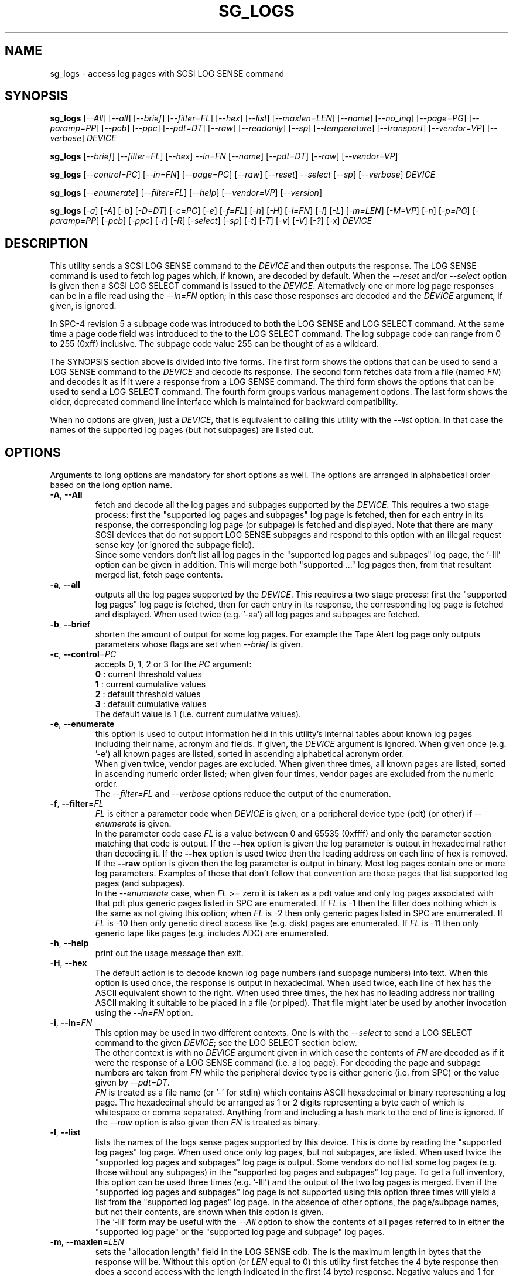 .TH SG_LOGS "8" "December 2021" "sg3_utils\-1.48" SG3_UTILS
.SH NAME
sg_logs \- access log pages with SCSI LOG SENSE command
.SH SYNOPSIS
.B sg_logs
[\fI\-\-All\fR] [\fI\-\-all\fR] [\fI\-\-brief\fR] [\fI\-\-filter=FL\fR]
[\fI\-\-hex\fR] [\fI\-\-list\fR] [\fI\-\-maxlen=LEN\fR] [\fI\-\-name\fR]
[\fI\-\-no_inq\fR] [\fI\-\-page=PG\fR] [\fI\-\-paramp=PP\fR] [\fI\-\-pcb\fR]
[\fI\-\-ppc\fR] [\fI\-\-pdt=DT\fR] [\fI\-\-raw\fR] [\fI\-\-readonly\fR]
[\fI\-\-sp\fR] [\fI\-\-temperature\fR] [\fI\-\-transport\fR]
[\fI\-\-vendor=VP\fR] [\fI\-\-verbose\fR] \fIDEVICE\fR
.PP
.B sg_logs
[\fI\-\-brief\fR] [\fI\-\-filter=FL\fR] [\fI\-\-hex\fR] \fI\-\-in=FN\fR
[\fI\-\-name\fR] [\fI\-\-pdt=DT\fR] [\fI\-\-raw\fR] [\fI\-\-vendor=VP\fR]
.PP
.B sg_logs
[\fI\-\-control=PC\fR] [\fI\-\-in=FN\fR] [\fI\-\-page=PG\fR] [\fI\-\-raw\fR]
[\fI\-\-reset\fR] \fI\-\-select\fR [\fI\-\-sp\fR] [\fI\-\-verbose\fR]
\fIDEVICE\fR
.PP
.B sg_logs
[\fI\-\-enumerate\fR] [\fI\-\-filter=FL\fR] [\fI\-\-help\fR]
[\fI\-\-vendor=VP\fR] [\fI\-\-version\fR]
.PP
.B sg_logs
[\fI\-a\fR] [\fI\-A\fR] [\fI\-b\fR] [\fI\-D=DT\fR] [\fI\-c=PC\fR] [\fI\-e\fR]
[\fI\-f=FL\fR] [\fI\-h\fR] [\fI\-H\fR] [\fI\-i=FN\fR] [\fI\-l\fR] [\fI\-L\fR]
[\fI\-m=LEN\fR] [\fI\-M=VP\fR] [\fI\-n\fR] [\fI\-p=PG\fR] [\fI\-paramp=PP\fR]
[\fI\-pcb\fR] [\fI\-ppc\fR] [\fI\-r\fR] [\fI\-R\fR] [\fI\-select\fR]
[\fI\-sp\fR] [\fI\-t\fR] [\fI\-T\fR] [\fI\-v\fR] [\fI\-V\fR] [\fI\-?\fR]
[\fI\-x\fR] \fIDEVICE\fR
.SH DESCRIPTION
.\" Add any additional description here
.PP
This utility sends a SCSI LOG SENSE command to the \fIDEVICE\fR and then
outputs the response. The LOG SENSE command is used to fetch log pages which,
if known, are decoded by default. When the \fI\-\-reset\fR and/or
\fI\-\-select\fR option is given then a SCSI LOG SELECT command is issued
to the \fIDEVICE\fR. Alternatively one or more log page responses can be in
a file read using the \fI\-\-in=FN\fR option; in this case those responses
are decoded and the \fIDEVICE\fR argument, if given, is ignored.
.PP
In SPC\-4 revision 5 a subpage code was introduced to both the LOG SENSE and
LOG SELECT command. At the same time a page code field was introduced to the
to the LOG SELECT command. The log subpage code can range from 0 to 255 (0xff)
inclusive. The subpage code value 255 can be thought of as a wildcard.
.PP
The SYNOPSIS section above is divided into five forms. The first form
shows the options that can be used to send a LOG SENSE command to the
\fIDEVICE\fR and decode its response. The second form fetches data from a
file (named \fIFN\fR) and decodes it as if it were a response from a LOG
SENSE command. The third form shows the options that can be used to send a
LOG SELECT command. The fourth form groups various management options.
The last form shows the older, deprecated command line interface which is
maintained for backward compatibility.
.PP
When no options are given, just a \fIDEVICE\fR, that is equivalent to calling
this utility with the \fI\-\-list\fR option. In that case the names of the
supported log pages (but not subpages) are listed out.
.SH OPTIONS
Arguments to long options are mandatory for short options as well.
The options are arranged in alphabetical order based on the long
option name.
.TP
\fB\-A\fR, \fB\-\-All\fR
fetch and decode all the log pages and subpages supported by the \fIDEVICE\fR.
This requires a two stage process: first the "supported log pages and
subpages" log page is fetched, then for each entry in its response, the
corresponding log page (or subpage) is fetched and displayed. Note that there
are many SCSI devices that do not support LOG SENSE subpages and respond
to this option with an illegal request sense key (or ignored the subpage
field).
.br
Since some vendors don't list all log pages in the "supported log pages and
subpages" log page, the '\-lll' option can be given in addition. This will
merge both "supported ..." log pages then, from that resultant merged list,
fetch page contents.
.TP
\fB\-a\fR, \fB\-\-all\fR
outputs all the log pages supported by the \fIDEVICE\fR. This requires a two
stage process: first the "supported log pages" log page is fetched, then for
each entry in its response, the corresponding log page is fetched and
displayed. When used twice (e.g. '\-aa') all log pages and subpages are
fetched.
.TP
\fB\-b\fR, \fB\-\-brief\fR
shorten the amount of output for some log pages. For example the Tape
Alert log page only outputs parameters whose flags are set when
\fI\-\-brief\fR is given.
.TP
\fB\-c\fR, \fB\-\-control\fR=\fIPC\fR
accepts 0, 1, 2 or 3 for the \fIPC\fR argument:
.br
  \fB0\fR : current threshold values
.br
  \fB1\fR : current cumulative values
.br
  \fB2\fR : default threshold values
.br
  \fB3\fR : default cumulative values
.br
The default value is 1 (i.e. current cumulative values).
.TP
\fB\-e\fR, \fB\-\-enumerate\fR
this option is used to output information held in this utility's internal
tables about known log pages including their name, acronym and fields. If
given, the \fIDEVICE\fR argument is ignored. When given once (e.g. '\-e')
all known pages are listed, sorted in ascending alphabetical acronym order.
.br
When given twice, vendor pages are excluded.  When given three times, all
known pages are listed, sorted in ascending numeric order listed; when given
four times, vendor pages are excluded from the numeric order.
.br
The \fI\-\-filter=FL\fR and \fI\-\-verbose\fR options reduce the output
of the enumeration.
.TP
\fB\-f\fR, \fB\-\-filter\fR=\fIFL\fR
\fIFL\fR is either a parameter code when \fIDEVICE\fR is given, or a
peripheral device type (pdt) (or other) if \fI\-\-enumerate\fR is given.
.br
In the parameter code case \fIFL\fR is a value between 0 and 65535 (0xffff)
and only the parameter section matching that code is output. If the
\fB\-\-hex\fR option is given the log parameter is output in hexadecimal
rather than decoding it. If the \fB\-\-hex\fR option is used twice then the
leading address on each line of hex is removed. If the \fB\-\-raw\fR option
is given then the log parameter is output in binary. Most log pages contain
one or more log parameters. Examples of those that don't follow that
convention are those pages that list supported log pages (and subpages).
.br
In the \fI\-\-enumerate\fR case, when \fIFL\fR >= zero it is taken as a
pdt value and only log pages associated with that pdt plus generic pages
listed in SPC are enumerated. If \fIFL\fR is \-1 then the filter does
nothing which is the same as not giving this option; when \fIFL\fR is \-2
then only generic pages listed in SPC are enumerated. If \fIFL\fR is \-10
then only generic direct access like (e.g. disk) pages are enumerated. If
\fIFL\fR is \-11 then only generic tape like pages (e.g. includes ADC)
are enumerated.
.TP
\fB\-h\fR, \fB\-\-help\fR
print out the usage message then exit.
.TP
\fB\-H\fR, \fB\-\-hex\fR
The default action is to decode known log page numbers (and subpage numbers)
into text. When this option is used once, the response is output in
hexadecimal. When used twice, each line of hex has the ASCII equivalent shown
to the right. When used three times, the hex has no leading address nor
trailing ASCII making it suitable to be placed in a file (or piped). That
file might later be used by another invocation using the \fI\-\-in=FN\fR
option.
.TP
\fB\-i\fR, \fB\-\-in\fR=\fIFN\fR
This option may be used in two different contexts. One is with the
\fI\-\-select\fR to send a LOG SELECT command to the given \fIDEVICE\fR;
see the LOG SELECT section below.
.br
The other context is with no \fIDEVICE\fR argument given in which case
the contents of \fIFN\fR are decoded as if it were the response of a LOG
SENSE command (i.e. a log page). For decoding the page and subpage numbers
are taken from \fIFN\fR while the peripheral device type is either
generic (i.e. from SPC) or the value given by \fI\-\-pdt=DT\fR.
.br
\fIFN\fR is treated as a file name (or '\-' for stdin) which contains ASCII
hexadecimal or binary representing a log page. The hexadecimal should be
arranged as 1 or 2 digits representing a byte each of which is whitespace or
comma separated. Anything from and including a hash mark to the end of line
is ignored. If the \fI\-\-raw\fR option is also given then \fIFN\fR is
treated as binary.
.TP
\fB\-l\fR, \fB\-\-list\fR
lists the names of the logs sense pages supported by this device. This is
done by reading the "supported log pages" log page. When used once only
log pages, but not subpages, are listed. When used twice the "supported
log pages and subpages" log page is output. Some vendors do not list some
log pages (e.g. those without any subpages) in the "supported log pages
and subpages" log page. To get a full inventory, this option can be used
three times (e.g. '\-lll') and the output of the two log pages is merged.
Even if the "supported log pages and subpages" log page is not supported
using this option three times will yield a list from the "supported log
pages" log page. In the absence of other options, the page/subpage names,
but not their contents, are shown when this option is given.
.br
The '\-lll' form may be useful with the \fI\-\-All\fR option to show the
contents of all pages referred to in either the "supported log page" or
the "supported log page and subpage" log pages.
.TP
\fB\-m\fR, \fB\-\-maxlen\fR=\fILEN\fR
sets the "allocation length" field in the LOG SENSE cdb. The is the maximum
length in bytes that the response will be. Without this option (or \fILEN\fR
equal to 0) this utility first fetches the 4 byte response then does a second
access with the length indicated in the first (4 byte) response. Negative
values and 1 for \fILEN\fR are not accepted. \fILEN\fR cannot exceed
65535 (0xffff).  Responses can be quite large (e.g. the background scan
results log page) and this option can be used to limit the amount of
information returned.
.br
If \fILEN\fR is less than 2 of greater than 65,535 an error is generated.
Otherwise if \fILEN\fR is less than 4 then 4 is used instead.
.TP
\fB\-n\fR, \fB\-\-name\fR
decode some log pages into 'name=value' entries, one per line. The name
contains no space and may be abbreviated and the value is decimal unless
prefixed by '0x'. Nesting is indicated by leading spaces. This form
is meant to be relatively easy to parse.
.TP
\fB\-x\fR, \fB\-\-no_inq\fR
suppresses the output of information obtained from an initial call to the
INQUIRY command for the standard response. The default (assuming some other
options that suppress this output are also not given) is to output several
device identification strings.
.br
If this option is given twice (or more) then no INQUIRY command is sent
hence there will be no device identification string output either. Also the
peripheral device type (PDT) field will not be obtained so this utility will
not be able to differentiate between some log pages that are device
dependent. It will assume a PDT of 0 (i.e. a disk).
.TP
\fB\-O\fR, \fB\-\-old\fR
Switch to older style options. Please use as first option.
.TP
\fB\-p\fR, \fB\-\-page\fR=\fIPG\fR
log page name/number to access. \fIPG\fR is either an acronym, a page number,
or a page, subpage number pair. Available acronyms can be listed with the
\fI\-\-enumerate\fR option. Page (0 to 63) and subpage (0 to 255) numbers
are comma separated. They are decimal unless a hexadecimal indication is
given. A hexadecimal number can be specified by a leading "0x" or a
trailing "h".
.br
A few acronyms specify a range of subpage values in which case the acronym
may be followed by a comma then a subpage number. This method can also be
used to fetch the Supported subpages log page (e.g. \-\-page=temp,0xff).
.TP
\fB\-P\fR, \fB\-\-paramp\fR=\fIPP\fR
\fIPP\fR is the parameter pointer value to place in a field of that name in
the LOG SENSE cdb. A decimal number in the range 0 to 65535 (0xffff) is
expected. When a value greater than 0 is given the \fI\-\-ppc\fR option
should be selected. The default value is 0.
.TP
\fB\-q\fR, \fB\-\-pcb\fR
show Parameter Control Byte settings (only relevant when log parameters
being output in ASCII). This byte includes the DU and TSD bits plus
the 'Format and linking' field (2 bits wide).
.TP
\fB\-Q\fR, \fB\-\-ppc\fR
sets the Parameter Pointer Control (PPC) bit in the LOG SENSE cdb. Default
is 0 (i.e. cleared). This bit was made obsolete in SPC\-4 revision 18.
.TP
\fB\-D\fR, \fB\-\-pdt\fR=\fIDT\fR
\fIDT\fR is the peripheral device type that is used when it is not available
from the \fIDEVICE\fR. There are two main cases of this: with the
\fI\-\-pdt=DT\fR without a \fIDEVICE\fR and when \fI\-\-no_inq\fR is used
with a \fIDEVICE\fR.
.TP
\fB\-r\fR, \fB\-\-raw\fR
output the response in binary to stdout. Error messages and warnings are
output to stderr.
.br
This option may also be given together with \fI\-\-in=FN\fR in which case
the contents of \fIFN\fR are interpreted as binary data (and the response is
decoded as normal, not dumped as binary).
.TP
\fB\-R\fR, \fB\-\-readonly\fR
open the \fIDEVICE\fR read\-only (e.g. in Unix with the O_RDONLY flag). The
default action is to try and open \fIDEVICE\fR read\-write then if that
fails try to open again with read\-only. However when a read\-write open
succeeds there may still be unwanted actions on the close (e.g. some OSes
try to do a SYNCHRONIZE CACHE command). So this option forces a read\-only
open on \fIDEVICE\fR and if it fails, this utility will exit. Note that
options like \fI\-\-select\fR most likely need a read\-write open.
.TP
\fB\-R\fR, \fB\-\-reset\fR
use SCSI LOG SELECT command (with the PCR bit set) to reset the all log
pages (or the given page). Exactly what is reset depends on the accompanying
SP bit (i.e. \fI\-\-sp\fR option which defaults to 0) and the
\fIPC\fR ("page control") value (which defaults to 1). Supplying this option
implies the \fI\-\-select\fR option as well. This option seems to clear error
counter log pages but leaves pages like self\-test results, start\-stop cycle
counter and temperature log pages unaffected. This option may be required to
clear log pages if a counter reaches its maximum value since the log page in
which the counter is found will remain "stuck" at its maximum value until
some user interaction (e.g. calling sg_logs with this option).
.TP
\fB\-S\fR, \fB\-\-select\fR
use a LOG SELECT command. The default action (i.e. when neither this option
nor \fI\-\-reset\fR is given) is to do a LOG SENSE command. See the LOG
SELECT section.
.TP
\fB\-s\fR, \fB\-\-sp\fR
sets the Saving Parameters (SP) bit. Default is 0 (i.e. cleared). When set
this instructs the device to store the current log page parameters (as
indicated by the DS and TSD parameter codes) in some non\-volatile location.
Hence the log parameters will be preserved across power cycles. This option
is typically not needed, especially if the GLTSD flag is clear in the
control mode page which causes the \fIDEVICE\fR to periodically save all
saveable log parameters to non\-volatile storage.
.TP
\fB\-t\fR, \fB\-\-temperature\fR
outputs the temperature. First looks in the temperature log page and if
that is not available tries the Informational Exceptions log page which
may also have the current temperature (especially on older disks).
.TP
\fB\-T\fR, \fB\-\-transport\fR
outputs the transport ('Protocol specific port') log page. Equivalent to
setting '\-\-page=18h'.
.TP
\fB\-M\fR, \fB\-\-vendor\fR=\fIVP\fR
where \fIVP\fR is a vendor/manufacturer (e.g. "sea" for Seagate) or
product (group) acronym (e.g. "lto5" for the 5th generation LTO (tape)
consortium). Either the whole log page is vendor specific (e.g. page
numbers 0x30 to 0x3f) or part of a T10 defined log page is vendor specific.
For example SPC\-5 defines parameter code 0x0 of page 0x2f (the Informational
Exceptions log page) and states that the remaining parameter codes (i.e. 0x1
to 0xffff) are vendor specific. Using a \fIVP\fR of "xxx" will list the
available acronyms.
.br
If this option is used with \fI\-\-page=PG\fR and \fIPG\fR is an acronym
then this option is ignored. If \fIPG\fR is a number (e.g. 0xc0) then
\fIVP\fR is used to choose the which vendor specific page (e.g. sharing
page number 0xc0) to decode.
.TP
\fB\-v\fR, \fB\-\-verbose\fR
increase level of verbosity. When used with \fI\-\-enumerate\fR, in the
list of known log page names, those that have no associated decode logic
are followed by "[hex only]".
.TP
\fB\-V\fR, \fB\-\-version\fR
print out version string then exit.
.SH LOG SELECT
The SCSI LOG SELECT command can be used to reset certain parameters to vendor
specific defaults, save them to non\-volatile storage (i.e. the media), or
supply new page contents. This command has changed between SPC\-3 and SPC\-4
with the addition of the Page and Subpage Code fields which can only be
non zero when the Parameter list length is zero.
.PP
The \fI\-\-select\fR (or \fI\-\-reset\fR) option is required to issue a LOG
SELECT command. If the \fI\-\-in=FN\fR option is not given (or \fIFN\fR is
effectively empty) then the Parameter list length field is set to zero. If
the \fI\-\-in=FN\fR option is is given then its decoded data is placed in
the data\-out buffer and its length in bytes is placed in the Parameter list
length field.
.PP
Other options that are active with the LOG SELECT command are
\fI\-\-control=PC\fR, \fI\-\-reset\fR (which sets the PCR bit) and
\fI\-\-sp\fR.
.SH
APPLICATION CLIENT
This is the name of a log page that acts as a container for data provided
by the user. An application client is a SCSI term for the program that issues
commands to a SCSI initiator (often known as a Host Bus Adapter (HBA)). So,
for example, this utility is a SCSI application client.
.PP
The Application Client log page has 64 log parameters with parameters codes
0 to 63. Each can hold 252 bytes of user binary data. That 252 bytes (or
less) of user data, with a 4 byte prefix (for a total of 256 bytes) can be
provided with the \fI\-\-in=FN\fR option. A typical prefix would
be '0,n,83,fc'. The "n" is the parameter code in hex so the last log
parameter would be '0,3f,83,fc'. That log parameter could be read back at
some later time with '\-\-page=0xf \-\-filter=0x<n>'.
.SH NOTES
This utility will usually do a double fetch of log pages with the SCSI LOG
SENSE command. The first fetch requests a 4 byte response (i.e. place 4 in
the "allocation length" field in the cdb). From that response it can
calculate the actual length of the response which is what it asks for
on the second fetch. This is typical practice in SCSI and guaranteed to
work in the standards. However some older devices don't comply. For
those devices using the \fI\-\-maxlen=LEN\fR option will do a single fetch.
A value of 252 should be a safe starting point.
.PP
Various log pages hold information error rates, device temperature, start
stop cycles since the device was produced and the results of the last
20 self tests. Self tests can be initiated by the sg_senddiag(8) utility.
The smartmontools package provides much of the information found with
sg_logs in a form suitable for monitoring the health of SCSI disks and
tape drives.
.PP
The simplest way to find which log pages can be decoded by this utility is
to use the \fI\-\-enumerate\fR option. Some page names are known but there
is no decode logic; such cases have "[hex only]" after the log page name
when the \fI\-\-verbose\fR option is given with \fI\-\-enumerate\fR.
.PP
Vendors are specifically permitted by the SPC\-6 to _not_ report all pages
and subpages supported by a device. That weakens the usefulness of the pages
that report a list of supported pages and subpages. One guarantee which is
given is that the pages reported shall be in ascending order.
.SH EXIT STATUS
The exit status of sg_logs is 0 when it is successful. Otherwise see
the sg3_utils(8) man page.
.SH OLDER COMMAND LINE OPTIONS
The options in this section were the only ones available prior to sg3_utils
version 1.23 . Since then this utility defaults to the newer command line
options which can be overridden by using \fI\-\-old\fR (or \fI\-O\fR) as the
first option. See the ENVIRONMENT VARIABLES section for another way to
force the use of these older command line options.
.PP
Options with arguments or with two or more letters can have an extra '\-'
prepended. For example: both '\-pcb' and '\-\-pcb' are acceptable.
.TP
\fB\-a\fR
outputs all the log pages supported by the \fIDEVICE\fR.
Equivalent to \fI\-\-all\fR in the main description.
.TP
\fB\-A\fR
outputs all the log pages and subpages supported by the \fIDEVICE\fR.
Equivalent to '\-\-all \-\-all' in the main description.
.TP
\fB\-c\fR=\fIPC\fR
Equivalent to \fI\-\-control=PC\fR in the main description.
.TP
\fB\-e\fR
enumerate internal tables to show information about known log pages.
Equivalent to \fI\-\-enumerate\fR in the main description.
.TP
\fB\-h\fR
suppresses decoding of known log sense pages and prints out the
response in hex instead.
.TP
\fB\-i\fR=\fIFN\fR
\fIFN\fR is treated as a file name (or '\-' for stdin) which contains ASCII
hexadecimal representing a log page that will be sent as parameter data of a
LOG SELECT command. See the LOG SELECT section.
.TP
\fB\-H\fR
same action as '\-h' in this section and equivalent to \fI\-\-hex\fR in
the main description.
.TP
\fB\-l\fR
lists the names of all logs sense pages supported by this \fIDEVICE\fR.
Equivalent to \fI\-\-list\fR in the main description.
.TP
\fB\-L\fR
lists the names of all logs sense pages and subpages supported by this
\fIDEVICE\fR. Equivalent to '\-\-list \-\-list' in the main description.
.TP
\fB\-m\fR=\fILEN\fR
request only \fILEN\fR bytes of response data. Default is 0 which is
interpreted as all that is available. \fILEN\fR is decimal unless it has
a leading '0x' or trailing 'h'.  Equivalent to \fI\-\-maxlen=LEN\fR in
the main description.
.TP
\fB\-M\fR=\fIVP\fR
Equivalent to \fI\-\-vendor=VP\fR in the main description.
.TP
\fB\-n\fR
Equivalent to \fI\-\-name\fR in the main description.
.TP
\fB\-N\fR, \fB\-\-new\fR
Switch to the newer style options.
.TP
\fB\-p\fR=\fIPG\fR
log page code to access. \fIPG\fR is either an acronym, a page number, or
a page, subpage pair. Available acronyms can be listed with the
\fI\-\-enumerate\fR option. Page (0 to 3f) and subpage (0 to ff) numbers
are comma separated. The numbers are assumed to be hexadecimal.
.TP
\fB\-paramp\fR=\fIPP\fR
\fIPP\fR is the parameter pointer value (in hex) to place in command.
Should be a number between 0 and ffff inclusive.
.TP
\fB\-pcb\fR
show Parameter Control Byte settings (only relevant when log parameters
being output in ASCII).
.TP
\fB\-ppc\fR
sets the Parameter Pointer Control (PPC) bit. Default is 0 (i.e. cleared).
.TP
\fB\-r\fR
use SCSI LOG SELECT command (PCR bit set) to reset the all log pages (or
the given page). Equivalent to \fI\-\-reset\fR in the main description.
.TP
\fB\-R\fR
Equivalent to \fI\-\-readonly\fR in the main description.
.TP
\fB\-select\fR
use a LOG SELECT command. Equivalent to \fI\-\-select\fR in the main
description.
.TP
\fB\-sp\fR
sets the Saving Parameters (SP) bit. Default is 0 (i.e. cleared).
Equivalent to \fI\-\-sp\fR in the main description.
.TP
\fB\-t\fR
outputs the temperature. Equivalent to \fI\-\-temperature\fR in the main
description.
.TP
\fB\-T\fR
outputs the transport ('Protocol specific port') log page. Equivalent
to \fI\-\-transport\fR in the main description.
.TP
\fB\-v\fR
increase level of verbosity.
.TP
\fB\-V\fR
print out version string then exit.
.TP
\fB\-x\fR
suppress the INQUIRY command. Equivalent to \fI\-\-no_inq\fR in the main
description.
.TP
\fB\-?\fR
output usage message then exit.
.SH ENVIRONMENT VARIABLES
Since sg3_utils version 1.23 the environment variable SG3_UTILS_OLD_OPTS
can be given. When it is present this utility will expect the older command
line options. So the presence of this environment variable is equivalent to
using \fI\-\-old\fR (or \fI\-O\fR) as the first command line option.
.SH AUTHOR
Written by Douglas Gilbert
.SH "REPORTING BUGS"
Report bugs to <dgilbert at interlog dot com>.
.SH COPYRIGHT
Copyright \(co 2002\-2021 Douglas Gilbert
.br
This software is distributed under the GPL version 2. There is NO
warranty; not even for MERCHANTABILITY or FITNESS FOR A PARTICULAR PURPOSE.
.SH "SEE ALSO"
.B smartctl(smartmontools), sg_senddiag(8)
